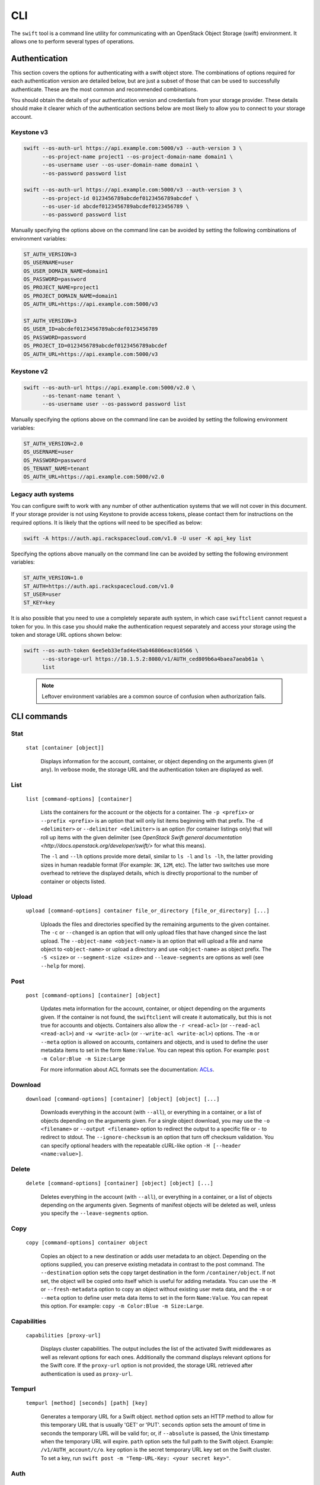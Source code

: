 ====
CLI
====

The ``swift`` tool is a command line utility for communicating with an OpenStack
Object Storage (swift) environment. It allows one to perform several types of
operations.

Authentication
~~~~~~~~~~~~~~

This section covers the options for authenticating with a swift
object store. The combinations of options required for each authentication
version are detailed below, but are just a subset of those that can be used
to successfully authenticate. These are the most common and recommended
combinations.

You should obtain the details of your authentication version and credentials
from your storage provider. These details should make it clearer which of the
authentication sections below are most likely to allow you to connect to your
storage account.

Keystone v3
-----------

.. code-block:: bash

    swift --os-auth-url https://api.example.com:5000/v3 --auth-version 3 \
          --os-project-name project1 --os-project-domain-name domain1 \
          --os-username user --os-user-domain-name domain1 \
          --os-password password list

    swift --os-auth-url https://api.example.com:5000/v3 --auth-version 3 \
          --os-project-id 0123456789abcdef0123456789abcdef \
          --os-user-id abcdef0123456789abcdef0123456789 \
          --os-password password list

Manually specifying the options above on the command line can be avoided by
setting the following combinations of environment variables:

.. code-block:: bash

    ST_AUTH_VERSION=3
    OS_USERNAME=user
    OS_USER_DOMAIN_NAME=domain1
    OS_PASSWORD=password
    OS_PROJECT_NAME=project1
    OS_PROJECT_DOMAIN_NAME=domain1
    OS_AUTH_URL=https://api.example.com:5000/v3

    ST_AUTH_VERSION=3
    OS_USER_ID=abcdef0123456789abcdef0123456789
    OS_PASSWORD=password
    OS_PROJECT_ID=0123456789abcdef0123456789abcdef
    OS_AUTH_URL=https://api.example.com:5000/v3

Keystone v2
-----------

.. code-block:: bash

    swift --os-auth-url https://api.example.com:5000/v2.0 \
          --os-tenant-name tenant \
          --os-username user --os-password password list

Manually specifying the options above on the command line can be avoided by
setting the following environment variables:

.. code-block:: bash

    ST_AUTH_VERSION=2.0
    OS_USERNAME=user
    OS_PASSWORD=password
    OS_TENANT_NAME=tenant
    OS_AUTH_URL=https://api.example.com:5000/v2.0

Legacy auth systems
-------------------

You can configure swift to work with any number of other authentication systems
that we will not cover in this document. If your storage provider is not using
Keystone to provide access tokens, please contact them for instructions on the
required options. It is likely that the options will need to be specified as
below:

.. code-block:: bash

    swift -A https://auth.api.rackspacecloud.com/v1.0 -U user -K api_key list

Specifying the options above manually on the command line can be avoided by
setting the following environment variables:

.. code-block:: bash

    ST_AUTH_VERSION=1.0
    ST_AUTH=https://auth.api.rackspacecloud.com/v1.0
    ST_USER=user
    ST_KEY=key

It is also possible that you need to use a completely separate auth system, in which
case ``swiftclient`` cannot request a token for you. In this case you should make the
authentication request separately and access your storage using the token and
storage URL options shown below:

.. code-block:: bash

    swift --os-auth-token 6ee5eb33efad4e45ab46806eac010566 \
          --os-storage-url https://10.1.5.2:8080/v1/AUTH_ced809b6a4baea7aeab61a \
          list

.. We need the backslash below in order to indent the note
\

  .. note::

     Leftover environment variables are a common source of confusion when
     authorization fails.

CLI commands
~~~~~~~~~~~~

Stat
----

    ``stat [container [object]]``

       Displays information for the account, container, or object depending on
       the arguments given (if any). In verbose mode, the storage URL and the
       authentication token are displayed as well.

List
----

    ``list [command-options] [container]``

       Lists the containers for the account or the objects for a container.
       The ``-p <prefix>`` or ``--prefix <prefix>`` is an option that will only
       list items beginning with that prefix. The ``-d <delimiter>`` or
       ``--delimiter <delimiter>`` is an option (for container listings only)
       that will roll up items with the given delimiter (see `OpenStack Swift
       general documentation <http://docs.openstack.org/developer/swift/>` for
       what this means).

       The ``-l`` and ``--lh`` options provide more detail, similar to ``ls -l``
       and ``ls -lh``, the latter providing sizes in human readable format
       (For example: ``3K``, ``12M``, etc). The latter two switches use more
       overhead to retrieve the displayed details, which is directly proportional
       to the number of container or objects listed.

Upload
------

    ``upload [command-options] container file_or_directory [file_or_directory] [...]``

       Uploads the files and directories specified by the remaining arguments to the
       given container. The ``-c`` or ``--changed`` is an option that will only
       upload files that have changed since the last upload. The
       ``--object-name <object-name>`` is an option that will upload a file and
       name object to ``<object-name>`` or upload a directory and use ``<object-name>``
       as object prefix. The ``-S <size>`` or ``--segment-size <size>`` and
       ``--leave-segments`` are options as well (see ``--help`` for more).

Post
----

    ``post [command-options] [container] [object]``

       Updates meta information for the account, container, or object depending
       on the arguments given. If the container is not found, the ``swiftclient``
       will create it automatically, but this is not true for accounts and
       objects. Containers also allow the ``-r <read-acl>`` (or ``--read-acl
       <read-acl>``) and ``-w <write-acl>`` (or ``--write-acl <write-acl>``) options.
       The ``-m`` or ``--meta`` option is allowed on accounts, containers and objects,
       and is used to define the user metadata items to set in the form ``Name:Value``.
       You can repeat this option. For example: ``post -m Color:Blue -m Size:Large``

       For more information about ACL formats see the documentation:
       `ACLs <http://docs.openstack.org/developer/swift/misc.html#acls/>`_.

Download
--------

    ``download [command-options] [container] [object] [object] [...]``

       Downloads everything in the account (with ``--all``), or everything in a
       container, or a list of objects depending on the arguments given. For a
       single object download, you may use the ``-o <filename>`` or ``--output <filename>``
       option to redirect the output to a specific file or ``-`` to
       redirect to stdout. The ``--ignore-checksum`` is an option that turn off
       checksum validation. You can specify optional headers with the repeatable
       cURL-like option ``-H [--header <name:value>]``.

Delete
------

    ``delete [command-options] [container] [object] [object] [...]``

       Deletes everything in the account (with ``--all``), or everything in a
       container, or a list of objects depending on the arguments given. Segments
       of manifest objects will be deleted as well, unless you specify the
       ``--leave-segments`` option.

Copy
----

    ``copy [command-options] container object``

       Copies an object to a new destination or adds user metadata to an object. Depending
       on the options supplied, you can preserve existing metadata in contrast to the post
       command. The ``--destination`` option sets the copy target destination in the form
       ``/container/object``. If not set, the object will be copied onto itself which is useful
       for adding metadata. You can use the ``-M`` or ``--fresh-metadata`` option to copy
       an object without existing user meta data, and the ``-m`` or ``--meta`` option
       to define user meta data items to set in the form ``Name:Value``. You can repeat
       this option. For example: ``copy -m Color:Blue -m Size:Large``.

Capabilities
------------

    ``capabilities [proxy-url]``

       Displays cluster capabilities. The output includes the list of the
       activated Swift middlewares as well as relevant options for each ones.
       Additionally the command displays relevant options for the Swift core. If
       the ``proxy-url`` option is not provided, the storage URL retrieved after
       authentication is used as ``proxy-url``.

Tempurl
-------

    ``tempurl [method] [seconds] [path] [key]``

       Generates a temporary URL for a Swift object. ``method`` option sets an HTTP method to
       allow for this temporary URL that is usually 'GET' or 'PUT'. ``seconds`` option sets
       the amount of time in seconds the temporary URL will be valid for; or, if ``--absolute``
       is passed, the Unix timestamp when the temporary URL will expire. ``path`` option sets
       the full path to the Swift object. Example: ``/v1/AUTH_account/c/o``. ``key`` option is
       the secret temporary URL key set on the Swift cluster. To set a key, run
       ``swift post -m "Temp-URL-Key: <your secret key>"``.

Auth
----

    ``auth``

       Display authentication variables in shell friendly format. Command to run to export storage
       url and auth token into ``OS_STORAGE_URL`` and ``OS_AUTH_TOKEN``: ``swift auth``.
       Command to append to a runcom file (e.g. ``~/.bashrc``, ``/etc/profile``) for automatic
       authentication: ``swift auth -v -U test:tester -K testing``.

Examples
~~~~~~~~

In this section we present some example usage of the ``swift`` CLI. To keep the
examples as short as possible, these examples assume that the relevant authentication
options have been set using environment variables. You can obtain the full list of
commands and options available in the ``swift`` CLI by executing the following:

.. code-block:: bash

    > swift --help
    > swift <command> --help

Simple examples
---------------

List the existing swift containers:

.. code-block:: bash

    > swift list

    container_1

Create a new container:

.. code-block:: bash

    > swift post TestContainer

Upload an object into a container:

.. code-block:: bash

    > swift upload TestContainer testSwift.txt

    testSwift.txt

List the contents of a container:

.. code-block:: bash

    > swift list TestContainer

    testSwift.txt

Copy an object to new destination:

.. code-block:: bash

    > swift copy -d /DestContainer/testSwift.txt SourceContainer testSwift.txt

    SourceContainer/testSwift.txt copied to /DestContainer/testSwift.txt

Delete an object from a container:

.. code-block:: bash

    > swift delete TestContainer testSwift.txt

    testSwift.txt

Delete a container:

.. code-block:: bash

    > swift delete TestContainer

    TestContainer

Display auth related authentication variables in shell friendly format:

.. code-block:: bash

    > swift auth

    export OS_STORAGE_URL=http://127.0.0.1:8080/v1/AUTH_bf5e63572f7a420a83fcf0aa8c72c2c7
    export OS_AUTH_TOKEN=c597015ae19943a18438b52ef3762e79

Download an object from a container:

.. code-block:: bash

    > swift download TestContainer testSwift.txt

    testSwift.txt [auth 0.028s, headers 0.045s, total 0.045s, 0.002 MB/s]

.. We need the backslash below in order to indent the note
\

  .. note::

     To upload an object to a container, your current working directory must be
     where the file is located or you must provide the complete path to the file.
     In other words, the --object-name <object-name> is an option that will upload
     file and name object to <object-name> or upload directory and use <object-name> as
     object prefix. In the case that you provide the complete path of the file,
     that complete path will be the name of the uploaded object.

For example:

.. code-block:: bash

    > swift upload TestContainer /home/swift/testSwift/testSwift.txt

    home/swift/testSwift/testSwift.txt

    > swift list TestContainer

    home/swift/testSwift/testSwift.txt

More complex examples
---------------------

Swift has a single object size limit of 5GiB. In order to upload files larger
than this, we must create a large object that consists of smaller segments.
The example below shows how to upload a large video file as a static large
object in 1GiB segments:

.. code-block:: bash

    > swift upload videos --use-slo --segment-size 1G myvideo.mp4

    myvideo.mp4 segment 8
    myvideo.mp4 segment 4
    myvideo.mp4 segment 2
    myvideo.mp4 segment 7
    myvideo.mp4 segment 0
    myvideo.mp4 segment 1
    myvideo.mp4 segment 3
    myvideo.mp4 segment 6
    myvideo.mp4 segment 5
    myvideo.mp4

This command will upload segments to a container named ``videos_segments``, and
create a manifest file describing the entire object in the ``videos`` container.
For more information on large objects, see the documentation `here
<http://docs.openstack.org/developer/swift/overview_large_objects.html>`_.

.. code-block:: bash

    > swift list videos

    myvideo.mp4

    > swift list videos_segments

    myvideo.mp4/slo/1460229233.679546/9341553868/1073741824/00000000
    myvideo.mp4/slo/1460229233.679546/9341553868/1073741824/00000001
    myvideo.mp4/slo/1460229233.679546/9341553868/1073741824/00000002
    myvideo.mp4/slo/1460229233.679546/9341553868/1073741824/00000003
    myvideo.mp4/slo/1460229233.679546/9341553868/1073741824/00000004
    myvideo.mp4/slo/1460229233.679546/9341553868/1073741824/00000005
    myvideo.mp4/slo/1460229233.679546/9341553868/1073741824/00000006
    myvideo.mp4/slo/1460229233.679546/9341553868/1073741824/00000007
    myvideo.mp4/slo/1460229233.679546/9341553868/1073741824/00000008

Firstly, the key should be set, then generate a temporary URL for a Swift object:

.. code-block:: bash

    > swift post -m "Temp-URL-Key:b3968d0207b54ece87cccc06515a89d4"

    > swift tempurl GET 6000 /v1/AUTH_bf5e63572f7a420a83fcf0aa8c72c2c7\
      /firstcontainer/clean.sh b3968d0207b54ece87cccc06515a89d4

    /v1/AUTH_/firstcontainer/clean.sh?temp_url_sig=\
    9218fc288cc09e5edd857b6a3d43cf2122b906dc&temp_url_expires=1472203614
